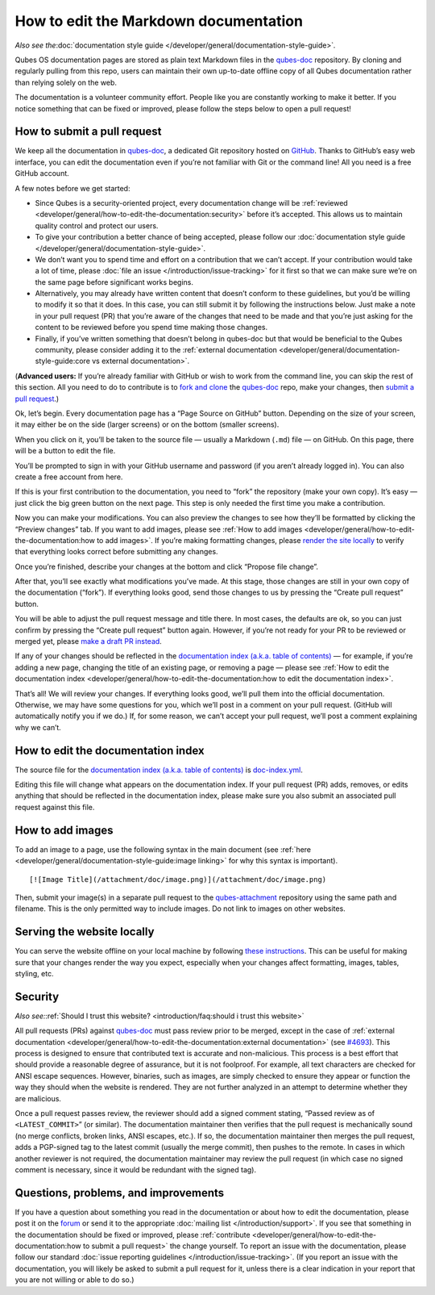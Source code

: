 =============================
How to edit the Markdown documentation
=============================

*Also see the*\ :doc:`documentation style guide </developer/general/documentation-style-guide>`\ *.*

Qubes OS documentation pages are stored as plain text Markdown files in
the `qubes-doc <https://github.com/QubesOS/qubes-doc>`__ repository. By
cloning and regularly pulling from this repo, users can maintain their
own up-to-date offline copy of all Qubes documentation rather than
relying solely on the web.

The documentation is a volunteer community effort. People like you are
constantly working to make it better. If you notice something that can
be fixed or improved, please follow the steps below to open a pull
request!

How to submit a pull request
============================

We keep all the documentation in `qubes-doc <https://github.com/QubesOS/qubes-doc>`__, a dedicated Git repository hosted on `GitHub <https://github.com/>`__. Thanks to
GitHub’s easy web interface, you can edit the documentation even if
you’re not familiar with Git or the command line! All you need is a free
GitHub account.

A few notes before we get started:

-  Since Qubes is a security-oriented project, every documentation
   change will be :ref:`reviewed <developer/general/how-to-edit-the-documentation:security>` before it’s accepted. This
   allows us to maintain quality control and protect our users.

-  To give your contribution a better chance of being accepted, please
   follow our :doc:`documentation style    guide </developer/general/documentation-style-guide>`.

-  We don’t want you to spend time and effort on a contribution that we
   can’t accept. If your contribution would take a lot of time, please
   :doc:`file an issue </introduction/issue-tracking>` for it first so that we can
   make sure we’re on the same page before significant works begins.

-  Alternatively, you may already have written content that doesn’t
   conform to these guidelines, but you’d be willing to modify it so
   that it does. In this case, you can still submit it by following the
   instructions below. Just make a note in your pull request (PR) that
   you’re aware of the changes that need to be made and that you’re just
   asking for the content to be reviewed before you spend time making
   those changes.

-  Finally, if you’ve written something that doesn’t belong in qubes-doc
   but that would be beneficial to the Qubes community, please consider
   adding it to the :ref:`external    documentation <developer/general/documentation-style-guide:core vs external documentation>`.

(**Advanced users:** If you’re already familiar with GitHub or wish to
work from the command line, you can skip the rest of this section. All
you need to do to contribute is to `fork and clone <https://guides.github.com/activities/forking/>`__ the `qubes-doc <https://github.com/QubesOS/qubes-doc>`__ repo, make your changes, then `submit a pull request <https://help.github.com/articles/using-pull-requests/>`__.)

Ok, let’s begin. Every documentation page has a “Page Source on GitHub”
button. Depending on the size of your screen, it may either be on the
side (larger screens) or on the bottom (smaller screens).

|page-source-button|

When you click on it, you’ll be taken to the source file — usually a
Markdown (``.md``) file — on GitHub. On this page, there will be a
button to edit the file.

|github-edit|

You’ll be prompted to sign in with your GitHub username and password (if
you aren’t already logged in). You can also create a free account from
here.

|github-sign-in|

If this is your first contribution to the documentation, you need to
“fork” the repository (make your own copy). It’s easy — just click the
big green button on the next page. This step is only needed the first
time you make a contribution.

|fork|

Now you can make your modifications. You can also preview the changes to
see how they’ll be formatted by clicking the “Preview changes” tab. If
you want to add images, please see :ref:`How to add images <developer/general/how-to-edit-the-documentation:how to add images>`. If you’re making formatting changes, please `render the site locally <https://github.com/QubesOS/qubesos.github.io#instructions>`__
to verify that everything looks correct before submitting any changes.

|edit|

Once you’re finished, describe your changes at the bottom and click
“Propose file change”.

|commit|

After that, you’ll see exactly what modifications you’ve made. At this
stage, those changes are still in your own copy of the documentation
(“fork”). If everything looks good, send those changes to us by pressing
the “Create pull request” button.

|pull-request|

You will be able to adjust the pull request message and title there. In
most cases, the defaults are ok, so you can just confirm by pressing the
“Create pull request” button again. However, if you’re not ready for
your PR to be reviewed or merged yet, please `make a draft PR instead <https://github.blog/2019-02-14-introducing-draft-pull-requests/>`__.

|pull-request-confirm|

If any of your changes should be reflected in the `documentation index (a.k.a. table of contents) </>`__ — for example, if you’re adding a
new page, changing the title of an existing page, or removing a page —
please see :ref:`How to edit the documentation index <developer/general/how-to-edit-the-documentation:how to edit the documentation index>`.

That’s all! We will review your changes. If everything looks good, we’ll
pull them into the official documentation. Otherwise, we may have some
questions for you, which we’ll post in a comment on your pull request.
(GitHub will automatically notify you if we do.) If, for some reason, we
can’t accept your pull request, we’ll post a comment explaining why we
can’t.

|done|

How to edit the documentation index
===================================

The source file for the `documentation index (a.k.a. table of contents) </>`__ is `doc-index.yml <https://github.com/QubesOS/qubesos.github.io/blob/master/_data/doc-index.yml>`__.

Editing this file will change what appears on the documentation index.
If your pull request (PR) adds, removes, or edits anything that should
be reflected in the documentation index, please make sure you also
submit an associated pull request against this file.

How to add images
=================

To add an image to a page, use the following syntax in the main document
(see :ref:`here <developer/general/documentation-style-guide:image linking>` for why
this syntax is important).

::

   [![Image Title](/attachment/doc/image.png)](/attachment/doc/image.png)

Then, submit your image(s) in a separate pull request to the `qubes-attachment <https://github.com/QubesOS/qubes-attachment>`__
repository using the same path and filename. This is the only permitted
way to include images. Do not link to images on other websites.

Serving the website locally
===========================

You can serve the website offline on your local machine by following `these instructions <https://github.com/QubesOS/qubesos.github.io#instructions>`__.
This can be useful for making sure that your changes render the way you
expect, especially when your changes affect formatting, images, tables,
styling, etc.

Security
========

*Also see:*\ :ref:`Should I trust this website? <introduction/faq:should i trust this website>`

All pull requests (PRs) against `qubes-doc <https://github.com/QubesOS/qubes-doc>`__ must pass review
prior to be merged, except in the case of :ref:`external documentation <developer/general/how-to-edit-the-documentation:external documentation>` (see `#4693 <https://github.com/QubesOS/qubes-issues/issues/4693>`__). This
process is designed to ensure that contributed text is accurate and
non-malicious. This process is a best effort that should provide a
reasonable degree of assurance, but it is not foolproof. For example,
all text characters are checked for ANSI escape sequences. However,
binaries, such as images, are simply checked to ensure they appear or
function the way they should when the website is rendered. They are not
further analyzed in an attempt to determine whether they are malicious.

Once a pull request passes review, the reviewer should add a signed
comment stating, “Passed review as of ``<LATEST_COMMIT>``” (or similar).
The documentation maintainer then verifies that the pull request is
mechanically sound (no merge conflicts, broken links, ANSI escapes,
etc.). If so, the documentation maintainer then merges the pull request,
adds a PGP-signed tag to the latest commit (usually the merge commit),
then pushes to the remote. In cases in which another reviewer is not
required, the documentation maintainer may review the pull request (in
which case no signed comment is necessary, since it would be redundant
with the signed tag).

Questions, problems, and improvements
=====================================

If you have a question about something you read in the documentation or
about how to edit the documentation, please post it on the `forum <https://forum.qubes-os.org/>`__ or send it to the appropriate :doc:`mailing list </introduction/support>`. If you see that something in the
documentation should be fixed or improved, please :ref:`contribute <developer/general/how-to-edit-the-documentation:how to submit a pull request>` the change yourself. To
report an issue with the documentation, please follow our standard :doc:`issue reporting guidelines </introduction/issue-tracking>`. (If you report an
issue with the documentation, you will likely be asked to submit a pull
request for it, unless there is a clear indication in your report that
you are not willing or able to do so.)

.. |page-source-button| image:: /attachment/doc/doc-pr_01_page-source-button.png
   :target: /attachment/doc/doc-pr_01_page-source-button.png
.. |github-edit| image:: /attachment/doc/doc-pr_02_github-edit.png
   :target: /attachment/doc/doc-pr_02_github-edit.png
.. |github-sign-in| image:: /attachment/doc/doc-pr_03_sign-in.png
   :target: /attachment/doc/doc-pr_03_sign-in.png
.. |fork| image:: /attachment/doc/doc-pr_04_fork.png
   :target: /attachment/doc/doc-pr_04_fork.png
.. |edit| image:: /attachment/doc/doc-pr_05_edit.png
   :target: /attachment/doc/doc-pr_05_edit.png
.. |commit| image:: /attachment/doc/doc-pr_06_commit-msg.png
   :target: /attachment/doc/doc-pr_06_commit-msg.png
.. |pull-request| image:: /attachment/doc/doc-pr_07_review-changes.png
   :target: /attachment/doc/doc-pr_07_review-changes.png
.. |pull-request-confirm| image:: /attachment/doc/doc-pr_08_create-pull-request.png
   :target: /attachment/doc/doc-pr_08_create-pull-request.png
.. |done| image:: /attachment/doc/doc-pr_09_done.png
   :target: /attachment/doc/doc-pr_09_done.png
